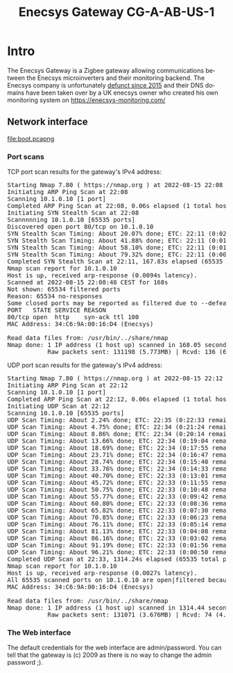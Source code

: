 #+TITLE: Enecsys Gateway CG-A-AB-US-1
#+LANGUAGE: en
#+CREATOR: Emacs 25.2.2 (Org mode 9.1.13)

#+BEGIN_EXPORT html
<base href="enecsys-gateway-cg-a-ab-us-1/"/>
#+END_EXPORT

* Intro


The Enecsys Gateway is a Zigbee gateway allowing communications between the Enecsys microinverters and their monitoring backend. The Enecsys company is unfortunately [[https://businessbankruptcies.com/cases/enecsys-llc][defunct since 2015]]
and their DNS domains have been taken over by a UK enecsys owner who created his own monitoring system on https://enecsys-monitoring.com/

** Network interface

[[file:boot.pcapng]]


*** Port scans

TCP port scan results for the gateway's IPv4 address:

#+BEGIN_EXPORT html
<pre>
Starting Nmap 7.80 ( https://nmap.org ) at 2022-08-15 22:08 CEST
Initiating ARP Ping Scan at 22:08
Scanning 10.1.0.10 [1 port]
Completed ARP Ping Scan at 22:08, 0.06s elapsed (1 total hosts)
Initiating SYN Stealth Scan at 22:08
Scannnnning 10.1.0.10 [65535 ports]
Discovered open port 80/tcp on 10.1.0.10
SYN Stealth Scan Timing: About 20.07% done; ETC: 22:11 (0:02:03 remaining)
SYN Stealth Scan Timing: About 41.88% done; ETC: 22:11 (0:01:25 remaining)
SYN Stealth Scan Timing: About 58.10% done; ETC: 22:11 (0:01:06 remaining)
SYN Stealth Scan Timing: About 79.32% done; ETC: 22:11 (0:00:32 remaining)
Completed SYN Stealth Scan at 22:11, 167.83s elapsed (65535 total ports)
Nmap scan report for 10.1.0.10
Host is up, received arp-response (0.0094s latency).
Scanned at 2022-08-15 22:08:48 CEST for 168s
Not shown: 65534 filtered ports
Reason: 65534 no-responses
Some closed ports may be reported as filtered due to --defeat-rst-ratelimit
PORT   STATE SERVICE REASON
80/tcp open  http    syn-ack ttl 100
MAC Address: 34:C6:9A:00:16:D4 (Enecsys)

Read data files from: /usr/bin/../share/nmap
Nmap done: 1 IP address (1 host up) scanned in 168.05 seconds
           Raw packets sent: 131198 (5.773MB) | Rcvd: 136 (6.115KB)
</pre>
#+END_EXPORT

UDP port scan results for the gateway's IPv4 address:

#+BEGIN_EXPORT html
<pre>
Starting Nmap 7.80 ( https://nmap.org ) at 2022-08-15 22:12 CEST
Initiating ARP Ping Scan at 22:12
Scanning 10.1.0.10 [1 port]
Completed ARP Ping Scan at 22:12, 0.06s elapsed (1 total hosts)
Initiating UDP Scan at 22:12
Scanning 10.1.0.10 [65535 ports]
UDP Scan Timing: About 2.24% done; ETC: 22:35 (0:22:33 remaining)
UDP Scan Timing: About 4.75% done; ETC: 22:34 (0:21:24 remaining)
UDP Scan Timing: About 8.86% done; ETC: 22:34 (0:20:14 remaining)
UDP Scan Timing: About 13.66% done; ETC: 22:34 (0:19:04 remaining)
UDP Scan Timing: About 18.69% done; ETC: 22:34 (0:17:55 remaining)
UDP Scan Timing: About 23.71% done; ETC: 22:34 (0:16:47 remaining)
UDP Scan Timing: About 28.74% done; ETC: 22:34 (0:15:40 remaining)
UDP Scan Timing: About 33.76% done; ETC: 22:34 (0:14:33 remaining)
UDP Scan Timing: About 40.70% done; ETC: 22:33 (0:13:01 remaining)
UDP Scan Timing: About 45.72% done; ETC: 22:33 (0:11:55 remaining)
UDP Scan Timing: About 50.75% done; ETC: 22:33 (0:10:48 remaining)
UDP Scan Timing: About 55.77% done; ETC: 22:33 (0:09:42 remaining)
UDP Scan Timing: About 60.80% done; ETC: 22:33 (0:08:36 remaining)
UDP Scan Timing: About 65.82% done; ETC: 22:33 (0:07:30 remaining)
UDP Scan Timing: About 70.85% done; ETC: 22:33 (0:06:23 remaining)
UDP Scan Timing: About 76.11% done; ETC: 22:33 (0:05:14 remaining)
UDP Scan Timing: About 81.13% done; ETC: 22:33 (0:04:08 remaining)
UDP Scan Timing: About 86.16% done; ETC: 22:33 (0:03:02 remaining)
UDP Scan Timing: About 91.19% done; ETC: 22:33 (0:01:56 remaining)
UDP Scan Timing: About 96.21% done; ETC: 22:33 (0:00:50 remaining)
Completed UDP Scan at 22:33, 1314.24s elapsed (65535 total ports)
Nmap scan report for 10.1.0.10
Host is up, received arp-response (0.0027s latency).
All 65535 scanned ports on 10.1.0.10 are open|filtered because of 65535 no-responses
MAC Address: 34:C6:9A:00:16:D4 (Enecsys)

Read data files from: /usr/bin/../share/nmap
Nmap done: 1 IP address (1 host up) scanned in 1314.44 seconds
           Raw packets sent: 131071 (3.676MB) | Rcvd: 74 (4.290KB)
</pre>
#+END_EXPORT

*** The Web interface

The default credentials for the web interface are admin/password. You can tell that the gateway is (c) 2009 as there is no way to change the admin password ;).


